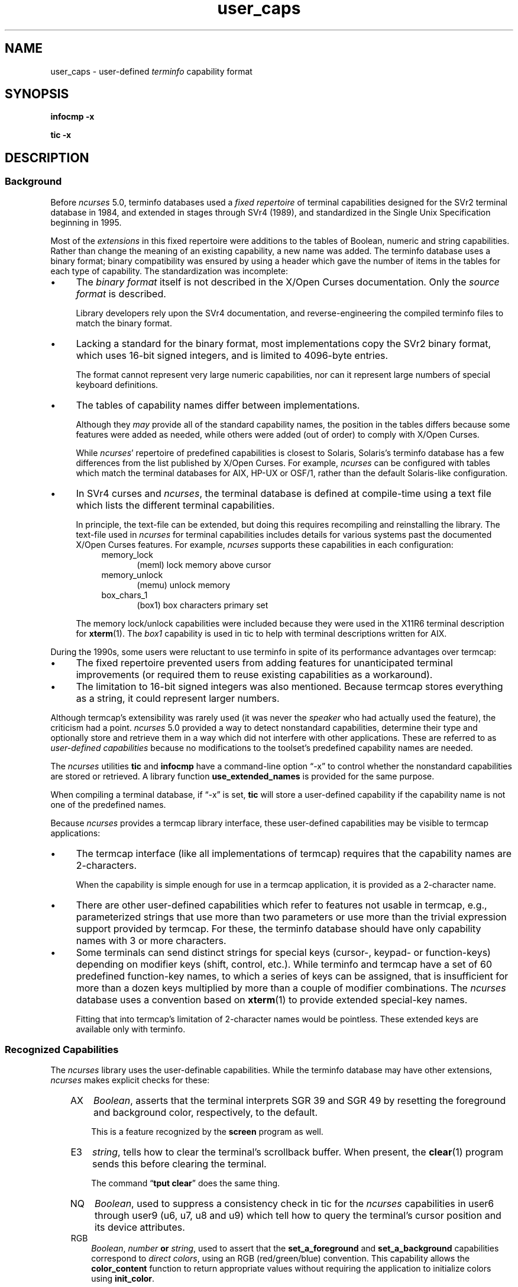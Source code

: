 '\" t
.\"***************************************************************************
.\" Copyright 2018-2023,2024 Thomas E. Dickey                                *
.\" Copyright 2017 Free Software Foundation, Inc.                            *
.\"                                                                          *
.\" Permission is hereby granted, free of charge, to any person obtaining a  *
.\" copy of this software and associated documentation files (the            *
.\" "Software"), to deal in the Software without restriction, including      *
.\" without limitation the rights to use, copy, modify, merge, publish,      *
.\" distribute, distribute with modifications, sublicense, and/or sell       *
.\" copies of the Software, and to permit persons to whom the Software is    *
.\" furnished to do so, subject to the following conditions:                 *
.\"                                                                          *
.\" The above copyright notice and this permission notice shall be included  *
.\" in all copies or substantial portions of the Software.                   *
.\"                                                                          *
.\" THE SOFTWARE IS PROVIDED "AS IS", WITHOUT WARRANTY OF ANY KIND, EXPRESS  *
.\" OR IMPLIED, INCLUDING BUT NOT LIMITED TO THE WARRANTIES OF               *
.\" MERCHANTABILITY, FITNESS FOR A PARTICULAR PURPOSE AND NONINFRINGEMENT.   *
.\" IN NO EVENT SHALL THE ABOVE COPYRIGHT HOLDERS BE LIABLE FOR ANY CLAIM,   *
.\" DAMAGES OR OTHER LIABILITY, WHETHER IN AN ACTION OF CONTRACT, TORT OR    *
.\" OTHERWISE, ARISING FROM, OUT OF OR IN CONNECTION WITH THE SOFTWARE OR    *
.\" THE USE OR OTHER DEALINGS IN THE SOFTWARE.                               *
.\"                                                                          *
.\" Except as contained in this notice, the name(s) of the above copyright   *
.\" holders shall not be used in advertising or otherwise to promote the     *
.\" sale, use or other dealings in this Software without prior written       *
.\" authorization.                                                           *
.\"***************************************************************************
.\"
.\" $Id: user_caps.5,v 1.49 2024/03/16 15:35:01 tom Exp $
.TH user_caps 5 2024-03-16 "ncurses 6.5" "File formats"
.ie \n(.g \{\
.ds `` \(lq
.ds '' \(rq
.\}
.el \{\
.ie t .ds `` ``
.el   .ds `` ""
.ie t .ds '' ''
.el   .ds '' ""
.\}
.
.de bP
.ie n  .IP \(bu 4
.el    .IP \(bu 2
..
.SH NAME
user_caps \-
user-defined \fIterminfo\fR capability format
.SH SYNOPSIS
.B infocmp \-x
.PP
.B tic \-x
.SH DESCRIPTION
.SS Background
Before \fI\%ncurses\fP 5.0,
terminfo databases used a \fIfixed repertoire\fP of terminal
capabilities designed for the SVr2 terminal database in 1984,
and extended in stages through SVr4 (1989),
and standardized in the Single Unix Specification beginning in 1995.
.PP
Most of the \fIextensions\fP in this fixed repertoire were additions
to the tables of Boolean, numeric and string capabilities.
Rather than change the meaning of an existing capability, a new name was added.
The terminfo database uses a binary format; binary compatibility was
ensured by using a header which gave the number of items in the
tables for each type of capability.
The standardization was incomplete:
.bP
The \fIbinary format\fP itself is not described
in the X/Open Curses documentation.
Only the \fIsource format\fP is described.
.IP
Library developers rely upon the SVr4 documentation,
and reverse-engineering the compiled terminfo files to match the binary format.
.bP
Lacking a standard for the binary format, most implementations
copy the SVr2 binary format, which uses 16-bit signed integers,
and is limited to 4096-byte entries.
.IP
The format cannot represent very large numeric capabilities,
nor can it represent large numbers of special keyboard definitions.
.bP
The tables of capability names differ between implementations.
.IP
Although they \fImay\fP provide all of the standard capability names,
the position in the tables differs because some features were added as needed,
while others were added (out of order) to comply with X/Open Curses.
.IP
While \fI\%ncurses\fP' repertoire of predefined capabilities is closest
to Solaris,
Solaris's terminfo database has a few differences from
the list published by X/Open Curses.
For example,
\fI\%ncurses\fP can be configured with tables which match the terminal
databases for AIX, HP-UX or OSF/1,
rather than the default Solaris-like configuration.
.bP
In SVr4 curses and \fI\%ncurses\fP,
the terminal database is defined at compile-time using a text file
which lists the different terminal capabilities.
.IP
In principle, the text-file can be extended,
but doing this requires recompiling and reinstalling the library.
The text-file used in \fI\%ncurses\fP for terminal capabilities includes
details for various systems past the documented X/Open Curses features.
For example, \fI\%ncurses\fP supports these capabilities in each configuration:
.RS 8
.TP 5
memory_lock
(meml)
lock memory above cursor
.TP 5
memory_unlock
(memu)
unlock memory
.TP 5
box_chars_1
(box1)
box characters primary set
.RE
.IP
The memory lock/unlock capabilities were included because they were used
in the X11R6 terminal description for \fBxterm\fP(1).
The \fIbox1\fP capability is used in tic to help with terminal descriptions
written for AIX.
.PP
During the 1990s, some users were reluctant to use terminfo
in spite of its performance advantages over termcap:
.bP
The fixed repertoire prevented users from adding features
for unanticipated terminal improvements
(or required them to reuse existing capabilities as a workaround).
.bP
The limitation to 16-bit signed integers was also mentioned.
Because termcap stores everything as a string,
it could represent larger numbers.
.PP
Although termcap's extensibility was rarely used
(it was never the \fIspeaker\fP who had actually used the feature),
the criticism had a point.
\fI\%ncurses\fP 5.0 provided a way to detect nonstandard capabilities,
determine their
type and optionally store and retrieve them in a way which did not interfere
with other applications.
These are referred to as \fIuser-defined capabilities\fP because no
modifications to the toolset's predefined capability names are needed.
.PP
The \fI\%ncurses\fP utilities \fBtic\fP and \fBinfocmp\fP have a
command-line option \*(``\-x\*('' to control whether the nonstandard
capabilities are stored or retrieved.
A library function \fBuse_extended_names\fP
is provided for the same purpose.
.PP
When compiling a terminal database, if \*(``\-x\*('' is set,
\fBtic\fP will store a user-defined capability if the capability name is not
one of the predefined names.
.PP
Because \fI\%ncurses\fP provides a termcap library interface,
these user-defined capabilities may be visible to termcap applications:
.bP
The termcap interface (like all implementations of termcap)
requires that the capability names are 2-characters.
.IP
When the capability is simple enough for use in a termcap application,
it is provided as a 2-character name.
.bP
There are other
user-defined capabilities which refer to features not usable in termcap,
e.g., parameterized strings that use more than two parameters
or use more than the trivial expression support provided by termcap.
For these, the terminfo database should have only capability names with
3 or more characters.
.bP
Some terminals can send distinct strings for special keys (cursor-,
keypad- or function-keys) depending on modifier keys (shift, control, etc.).
While terminfo and termcap have a set of 60 predefined function-key names,
to which a series of keys can be assigned,
that is insufficient for more than a dozen keys multiplied by more than
a couple of modifier combinations.
The \fI\%ncurses\fP database uses a convention based on \fBxterm\fP(1)
to provide extended special-key names.
.IP
Fitting that into termcap's limitation of 2-character names
would be pointless.
These extended keys are available only with terminfo.
.SS "Recognized Capabilities"
The \fI\%ncurses\fP library uses the user-definable capabilities.
While the terminfo database may have other extensions,
\fI\%ncurses\fP makes explicit checks for these:
.RS 3
.TP 3
AX
\fIBoolean\fP, asserts that the terminal interprets SGR 39 and SGR 49
by resetting the foreground and background color, respectively, to the default.
.IP
This is a feature recognized by the \fBscreen\fP program as well.
.TP 3
E3
\fIstring\fP, tells how to clear the terminal's scrollback buffer.
When present, the \fB\%clear\fP(1) program sends this before clearing
the terminal.
.IP
The command \*(``\fBtput clear\fP\*('' does the same thing.
.TP 3
NQ
\fIBoolean\fP,
used to suppress a consistency check in tic for the \fI\%ncurses\fP
capabilities
in user6 through user9 (u6, u7, u8 and u9)
which tell how to query the terminal's cursor position
and its device attributes.
.TP 3
RGB
\fIBoolean\fP, \fInumber\fP \fBor\fP \fIstring\fP,
used to assert that the
\fBset_a_foreground\fP and
\fBset_a_background\fP capabilities correspond to \fIdirect colors\fP,
using an RGB (red/green/blue) convention.
This capability allows the \fBcolor_content\fP function to
return appropriate values without requiring the application
to initialize colors using \fBinit_color\fP.
.IP
The capability type determines the values which \fI\%ncurses\fP sees:
.RS 3
.TP 3
\fIBoolean\fP
implies that the number of bits for red, green and blue are the same.
Using the maximum number of colors,
\fI\%ncurses\fP adds two,
divides that sum by three,
and assigns the result to red,
green and blue in that order.
.IP
If the number of bits needed for the number of colors is not a multiple
of three, the blue (and green) components lose in comparison to red.
.TP 3
\fInumber\fP
tells \fI\%ncurses\fP what result to add to red, green and blue.
If \fI\%ncurses\fP runs out of bits,
blue (and green) lose just as in the \fIBoolean\fP case.
.TP 3
\fIstring\fP
explicitly list the number of bits used for red, green and blue components
as a slash-separated list of decimal integers.
.RE
.IP
Because there are several RGB encodings in use,
applications which make assumptions about the number of bits per color
are unlikely to work reliably.
As a trivial case, for example, one could define \fBRGB#1\fP
to represent the standard eight ANSI colors, i.e., one bit per color.
.TP 3
U8
\fInumber\fP,
asserts that \fI\%ncurses\fP must use Unicode values for line-drawing
characters,
and that it should ignore the alternate character set capabilities
when the locale uses UTF-8 encoding.
For more information, see the discussion of
\fBNCURSES_NO_UTF8_ACS\fP in \fB\%ncurses\fP(3NCURSES).
.IP
Set this capability to a nonzero value to enable it.
.TP 3
XM
\fIstring\fP,
override \fI\%ncurses\fP's built-in string which
enables/disables \fBxterm\fP(1) mouse mode.
.IP
\fI\%ncurses\fP sends a character sequence to the terminal to initialize mouse mode,
and when the user clicks the mouse buttons or (in certain modes) moves the
mouse, handles the characters sent back by the terminal to tell it what
was done with the mouse.
.IP
The mouse protocol is enabled when
the \fImask\fP passed in the \fBmousemask\fP function is nonzero.
By default,
\fI\%ncurses\fP handles the responses for the X11 xterm mouse protocol.
It also knows about the \fISGR 1006\fP xterm mouse protocol,
but must to be told to look for this specifically.
It will not be able to guess which mode is used,
because the responses are enough alike that only confusion would result.
.IP
The \fBXM\fP capability has a single parameter.
If nonzero, the mouse protocol should be enabled.
If zero, the mouse protocol should be disabled.
\fI\%ncurses\fP inspects this capability if it is present,
to see whether the 1006 protocol is used.
If so, it expects the responses to use the \fISGR 1006\fP xterm mouse protocol.
.IP
The xterm mouse protocol is used by other terminal emulators.
The terminal database uses building-blocks for the various xterm mouse
protocols which can be used in customized terminal descriptions.
.IP
The terminal database building blocks for this mouse
feature also have an experimental capability \fIxm\fP.
The \*(``xm\*('' capability describes the mouse response.
Currently there is no interpreter which would use this
information to make the mouse support completely data-driven.
.IP
\fIxm\fP shows the format of the mouse responses.
In this experimental capability, the parameters are
.RS 5
.TP 5
.I p1
y-ordinate
.TP 5
.I p2
x-ordinate
.TP 5
.I p3
button
.TP 5
.I p4
state, e.g., pressed or released
.TP 5
.I p5
y-ordinate starting region
.TP 5
.I p6
x-ordinate starting region
.TP 5
.I p7
y-ordinate ending region
.TP 5
.I p8
x-ordinate ending region
.RE
.IP
Here are examples from the terminal database for the most commonly used
xterm mouse protocols:
.IP
.nf
  xterm+x11mouse|X11 xterm mouse protocol,
          kmous=\eE[M, XM=\eE[?1000%?%p1%{1}%=%th%el%;,
          xm=\eE[M
             %?%p4%t%p3%e%{3}%;%'\ '%+%c
             %p2%'!'%+%c
             %p1%'!'%+%c,

  xterm+sm+1006|xterm SGR-mouse,
          kmous=\eE[<, XM=\eE[?1006;1000%?%p1%{1}%=%th%el%;,
          xm=\eE[<%i%p3%d;
             %p1%d;
             %p2%d;
             %?%p4%tM%em%;,
.fi
.
.SS "Extended Key Definitions"
Several terminals provide the ability to send distinct strings for
combinations of modified special keys.
There is no standard for what those keys can send.
.PP
Since 1999, \fBxterm\fP(1) has supported
\fIshift\fP, \fIcontrol\fP, \fIalt\fP, and \fImeta\fP modifiers which produce
distinct special-key strings.
In a terminal description,
\fI\%ncurses\fP has no special knowledge of the modifiers used.
Applications can use the \fInaming convention\fP established for \fBxterm\fP
to find these special keys in the terminal description.
.PP
Starting with the
.I curses
convention that capability codes describing the input generated by a
terminal's key caps begin with \*(``k\*('',
and that shifted special keys use uppercase letters in their names,
.IR \%ncurses 's
terminal database defines the following names and codes to which a
suffix is added.
.PP
.RS 5
.TS
Lb Lb
Lb Lx.
Code	Description
_
kDC	shifted kdch1 (delete character)
.\" kDC is a standard capability; see X/Open Curses Issue 7, p. 345.
kDN	shifted kcud1 (cursor down)
kEND	shifted kend (end)
kHOM	shifted khome (home)
kLFT	shifted kcub1 (cursor back)
kNXT	shifted knext (next)
kPRV	shifted kprev (previous)
kRIT	shifted kcuf1 (cursor forward)
kUP	shifted kcuu1 (cursor up)
.TE
.RE
.PP
Keycap nomenclature on the Unix systems for which
.I curses
was developed differs from today's ubiquitous descendants of the IBM
PC/AT keyboard layout.
In the foregoing,
interpret \*(``backward\*('' as \*(``left\*('',
\*(``forward\*('' as \*(``right\*('',
\*(``next\*('' as \*(``page down\*('',
and
\*(``prev(ious)\*('' as \*(``page up\*(''.
.PP
These are the suffixes used to denote the modifiers:
.PP
.RS 5
.TS
tab(/) ;
l l .
\fBValue\fP/\fBDescription\fP
_
2/Shift
3/Alt
4/Shift + Alt
5/Control
6/Shift + Control
7/Alt + Control
8/Shift + Alt + Control
9/Meta
10/Meta + Shift
11/Meta + Alt
12/Meta + Alt + Shift
13/Meta + Ctrl
14/Meta + Ctrl + Shift
15/Meta + Ctrl + Alt
16/Meta + Ctrl + Alt + Shift
.TE
.RE
.PP
None of these are predefined; terminal descriptions can refer to \fInames\fP
which \fI\%ncurses\fP will allocate at runtime to \fIkey-codes\fP.
To use these keys in an \fI\%ncurses\fP program,
an application could do this:
.bP
using a list of extended key \fInames\fP,
ask \fB\%tigetstr\fP(3NCURSES) for their values, and
.bP
given the list of values,
ask \fB\%key_defined\fP(3NCURSES) for the \fIkey-code\fP which
would be returned for those keys by \fB\%wgetch\fP(3NCURSES).
.\"
.SH PORTABILITY
The \*(``\-x\*('' extension feature of \fBtic\fP and \fBinfocmp\fP
has been adopted in NetBSD curses.
That implementation stores user-defined capabilities,
but makes no use of these capabilities itself.
.\"
.SH AUTHORS
Thomas E. Dickey
.br
beginning with \fI\%ncurses\fP 5.0 (1999)
.\"
.SH SEE ALSO
\fB\%infocmp\fP(1),
\fB\%tic\fP(1)
.PP
The terminal database section
.I "NCURSES USER-DEFINABLE CAPABILITIES"
summarizes commonly-used user-defined capabilities
which are used in the terminal descriptions.
Some of those features are mentioned in \fB\%screen\fP(1) or
\fBtmux\fP(1).
.PP
.I "XTerm Control Sequences"
provides further information on the \fB\%xterm\fP(1) features
that are used in these extended capabilities.

